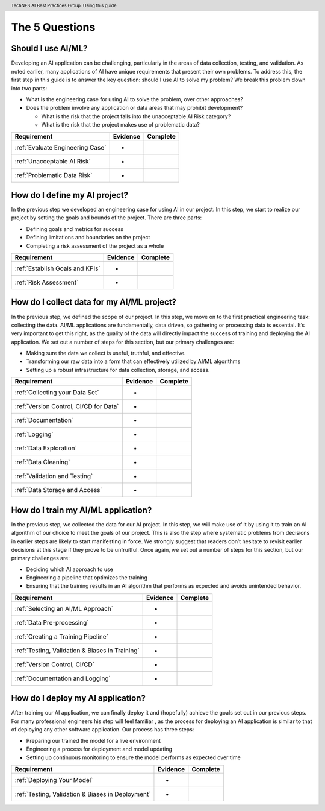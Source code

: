 .. header:: TechNES AI Best Practices Group: Using this guide

The 5 Questions
=================================

.. _Should I Use AI/ML?:

Should I use AI/ML?
-------------------

Developing an AI application can be challenging, particularly in the areas of
data collection, testing, and validation. As noted earlier, many applications of
AI have unique requirements that present their own problems. To address this,
the first step in this guide is to answer the key question: should I use AI to
solve my problem? We break this problem down into two parts:

* What is the engineering case for using AI to solve the problem, over other
  approaches? 
* Does the problem involve any application or data areas that may prohibit
  development?

  * What is the risk that the project falls into the unacceptable AI Risk
    category? 
  * What is the risk that the project makes use of problematic data?

+--------------------------------------------------------+----------+----------+
| Requirement                                            | Evidence | Complete |
+========================================================+==========+==========+
| :ref:`Evaluate Engineering Case`                       | -        |          |
+--------------------------------------------------------+----------+----------+
| :ref:`Unacceptable AI Risk`                            | -        |          |
+--------------------------------------------------------+----------+----------+
| :ref:`Problematic Data Risk`                           | -        |          |
+--------------------------------------------------------+----------+----------+

.. _How do I define my AI project?:

How do I define my AI project?
------------------------------

In the previous step we developed an engineering case for using AI in our
project. In this step, we start to realize our project by setting the goals and
bounds of the project. There are three parts: 

* Defining goals and metrics for success
* Defining limitations and boundaries on the project
* Completing a risk assessment of the project as a whole

+--------------------------------------------------------+----------+----------+
| Requirement                                            | Evidence | Complete |
+========================================================+==========+==========+
| :ref:`Establish Goals and KPIs`                        | -        |          |
+--------------------------------------------------------+----------+----------+
| :ref:`Risk Assessment`                                 | -        |          |
+--------------------------------------------------------+----------+----------+

.. _How do I collect data for my AI/ML project?:

How do I collect data for my AI/ML project?
-------------------------------------------

In the previous step, we defined the scope of our project. In this step, we move
on to the first practical engineering task: collecting the data. AI/ML
applications are fundamentally, data driven, so gathering or processing data is
essential. It’s very important to get this right,  as the quality of the data
will directly impact the success of training and deploying the AI application.
We set out a number of steps for this section, but our primary challenges are: 

* Making sure the data we collect is useful, truthful, and effective.
* Transforming our raw data into a form that can effectively utilized by AI/ML
  algorithms 
* Setting up a robust infrastructure for data collection, storage, and access.


+--------------------------------------------------------+----------+----------+
| Requirement                                            | Evidence | Complete |
+========================================================+==========+==========+
| :ref:`Collecting your Data Set`                        | -        |          |
+--------------------------------------------------------+----------+----------+
| :ref:`Version Control, CI/CD for Data`                 | -        |          |
+--------------------------------------------------------+----------+----------+
| :ref:`Documentation`                                   | -        |          |
+--------------------------------------------------------+----------+----------+
| :ref:`Logging`                                         | -        |          |
+--------------------------------------------------------+----------+----------+
| :ref:`Data Exploration`                                | -        |          |
+--------------------------------------------------------+----------+----------+
| :ref:`Data Cleaning`                                   | -        |          |
+--------------------------------------------------------+----------+----------+
| :ref:`Validation and Testing`                          | -        |          |
+--------------------------------------------------------+----------+----------+
| :ref:`Data Storage and Access`                         | -        |          |
+--------------------------------------------------------+----------+----------+

.. _How do I train my AI/ML application?:

How do I train my AI/ML application?
------------------------------------

In the previous step, we collected the data for our AI project. In this step,
we will make use of it by using it to train an AI algorithm of our choice to
meet the goals of our project. This is also the step where systematic problems
from decisions in earlier steps are likely to start manifesting in force. We
strongly suggest that readers don’t hesitate to revisit earlier decisions at
this stage if they prove to be unfruitful. Once again, we set out a number of
steps for this section, but our primary challenges are:

* Deciding which AI approach to use
* Engineering a pipeline that optimizes the training
* Ensuring that the training results in an AI algorithm that performs as
  expected and avoids unintended behavior. 


+--------------------------------------------------------+----------+----------+
| Requirement                                            | Evidence | Complete |
+========================================================+==========+==========+
| :ref:`Selecting an AI/ML Approach`                     | -        |          |
+--------------------------------------------------------+----------+----------+
| :ref:`Data Pre-processing`                             | -        |          |
+--------------------------------------------------------+----------+----------+
| :ref:`Creating a Training Pipeline`                    | -        |          |
+--------------------------------------------------------+----------+----------+
| :ref:`Testing, Validation & Biases in Training`        | -        |          |
+--------------------------------------------------------+----------+----------+
| :ref:`Version Control, CI/CD`                          | -        |          |
+--------------------------------------------------------+----------+----------+
| :ref:`Documentation and Logging`                       | -        |          |
+--------------------------------------------------------+----------+----------+

.. _How do I deploy my AI application?:

How do I deploy my AI application?
----------------------------------

After training our AI application, we can finally deploy it and (hopefully)
achieve the goals set out in our previous steps. For many professional engineers
his step will feel familiar , as the process for deploying an AI application is
similar to that of deploying any other software application. Our process has
three steps: 

* Preparing our trained the model for a live environment
* Engineering a process for deployment and model updating
* Setting up continuous monitoring to ensure the model performs as expected over
  time 


+--------------------------------------------------------+----------+----------+
| Requirement                                            | Evidence | Complete |
+========================================================+==========+==========+
| :ref:`Deploying Your Model`                            | -        |          |
+--------------------------------------------------------+----------+----------+
| :ref:`Testing, Validation & Biases in Deployment`      | -        |          |
+--------------------------------------------------------+----------+----------+

